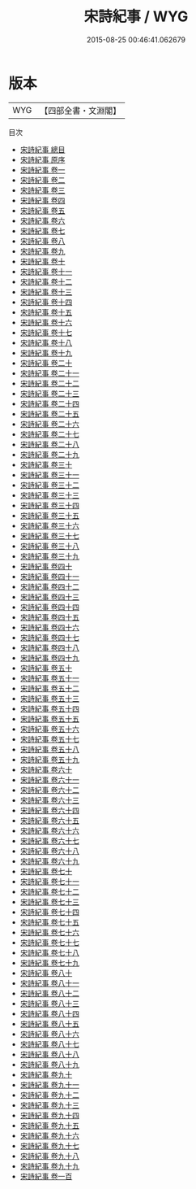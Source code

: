 #+TITLE: 宋詩紀事 / WYG
#+DATE: 2015-08-25 00:46:41.062679
* 版本
 |       WYG|【四部全書・文淵閣】|
目次
 - [[file:KR4i0062_000.txt::000-1a][宋詩紀事 總目]]
 - [[file:KR4i0062_000.txt::000-124a][宋詩紀事 原序]]
 - [[file:KR4i0062_001.txt::001-1a][宋詩紀事 卷一]]
 - [[file:KR4i0062_002.txt::002-1a][宋詩紀事 卷二]]
 - [[file:KR4i0062_003.txt::003-1a][宋詩紀事 卷三]]
 - [[file:KR4i0062_004.txt::004-1a][宋詩紀事 卷四]]
 - [[file:KR4i0062_005.txt::005-1a][宋詩紀事 卷五]]
 - [[file:KR4i0062_006.txt::006-1a][宋詩紀事 卷六]]
 - [[file:KR4i0062_007.txt::007-1a][宋詩紀事 卷七]]
 - [[file:KR4i0062_008.txt::008-1a][宋詩紀事 卷八]]
 - [[file:KR4i0062_009.txt::009-1a][宋詩紀事 卷九]]
 - [[file:KR4i0062_010.txt::010-1a][宋詩紀事 卷十]]
 - [[file:KR4i0062_011.txt::011-1a][宋詩紀事 卷十一]]
 - [[file:KR4i0062_012.txt::012-1a][宋詩紀事 卷十二]]
 - [[file:KR4i0062_013.txt::013-1a][宋詩紀事 卷十三]]
 - [[file:KR4i0062_014.txt::014-1a][宋詩紀事 卷十四]]
 - [[file:KR4i0062_015.txt::015-1a][宋詩紀事 卷十五]]
 - [[file:KR4i0062_016.txt::016-1a][宋詩紀事 卷十六]]
 - [[file:KR4i0062_017.txt::017-1a][宋詩紀事 卷十七]]
 - [[file:KR4i0062_018.txt::018-1a][宋詩紀事 卷十八]]
 - [[file:KR4i0062_019.txt::019-1a][宋詩紀事 卷十九]]
 - [[file:KR4i0062_020.txt::020-1a][宋詩紀事 卷二十]]
 - [[file:KR4i0062_021.txt::021-1a][宋詩紀事 卷二十一]]
 - [[file:KR4i0062_022.txt::022-1a][宋詩紀事 卷二十二]]
 - [[file:KR4i0062_023.txt::023-1a][宋詩紀事 卷二十三]]
 - [[file:KR4i0062_024.txt::024-1a][宋詩紀事 卷二十四]]
 - [[file:KR4i0062_025.txt::025-1a][宋詩紀事 卷二十五]]
 - [[file:KR4i0062_026.txt::026-1a][宋詩紀事 卷二十六]]
 - [[file:KR4i0062_027.txt::027-1a][宋詩紀事 卷二十七]]
 - [[file:KR4i0062_028.txt::028-1a][宋詩紀事 卷二十八]]
 - [[file:KR4i0062_029.txt::029-1a][宋詩紀事 卷二十九]]
 - [[file:KR4i0062_030.txt::030-1a][宋詩紀事 卷三十]]
 - [[file:KR4i0062_031.txt::031-1a][宋詩紀事 卷三十一]]
 - [[file:KR4i0062_032.txt::032-1a][宋詩紀事 卷三十二]]
 - [[file:KR4i0062_033.txt::033-1a][宋詩紀事 卷三十三]]
 - [[file:KR4i0062_034.txt::034-1a][宋詩紀事 卷三十四]]
 - [[file:KR4i0062_035.txt::035-1a][宋詩紀事 卷三十五]]
 - [[file:KR4i0062_036.txt::036-1a][宋詩紀事 卷三十六]]
 - [[file:KR4i0062_037.txt::037-1a][宋詩紀事 卷三十七]]
 - [[file:KR4i0062_038.txt::038-1a][宋詩紀事 卷三十八]]
 - [[file:KR4i0062_039.txt::039-1a][宋詩紀事 卷三十九]]
 - [[file:KR4i0062_040.txt::040-1a][宋詩紀事 卷四十]]
 - [[file:KR4i0062_041.txt::041-1a][宋詩紀事 卷四十一]]
 - [[file:KR4i0062_042.txt::042-1a][宋詩紀事 卷四十二]]
 - [[file:KR4i0062_043.txt::043-1a][宋詩紀事 卷四十三]]
 - [[file:KR4i0062_044.txt::044-1a][宋詩紀事 卷四十四]]
 - [[file:KR4i0062_045.txt::045-1a][宋詩紀事 卷四十五]]
 - [[file:KR4i0062_046.txt::046-1a][宋詩紀事 卷四十六]]
 - [[file:KR4i0062_047.txt::047-1a][宋詩紀事 卷四十七]]
 - [[file:KR4i0062_048.txt::048-1a][宋詩紀事 卷四十八]]
 - [[file:KR4i0062_049.txt::049-1a][宋詩紀事 卷四十九]]
 - [[file:KR4i0062_050.txt::050-1a][宋詩紀事 卷五十]]
 - [[file:KR4i0062_051.txt::051-1a][宋詩紀事 卷五十一]]
 - [[file:KR4i0062_052.txt::052-1a][宋詩紀事 卷五十二]]
 - [[file:KR4i0062_053.txt::053-1a][宋詩紀事 卷五十三]]
 - [[file:KR4i0062_054.txt::054-1a][宋詩紀事 卷五十四]]
 - [[file:KR4i0062_055.txt::055-1a][宋詩紀事 卷五十五]]
 - [[file:KR4i0062_056.txt::056-1a][宋詩紀事 卷五十六]]
 - [[file:KR4i0062_057.txt::057-1a][宋詩紀事 卷五十七]]
 - [[file:KR4i0062_058.txt::058-1a][宋詩紀事 卷五十八]]
 - [[file:KR4i0062_059.txt::059-1a][宋詩紀事 卷五十九]]
 - [[file:KR4i0062_060.txt::060-1a][宋詩紀事 卷六十]]
 - [[file:KR4i0062_061.txt::061-1a][宋詩紀事 卷六十一]]
 - [[file:KR4i0062_062.txt::062-1a][宋詩紀事 卷六十二]]
 - [[file:KR4i0062_063.txt::063-1a][宋詩紀事 卷六十三]]
 - [[file:KR4i0062_064.txt::064-1a][宋詩紀事 卷六十四]]
 - [[file:KR4i0062_065.txt::065-1a][宋詩紀事 卷六十五]]
 - [[file:KR4i0062_066.txt::066-1a][宋詩紀事 卷六十六]]
 - [[file:KR4i0062_067.txt::067-1a][宋詩紀事 卷六十七]]
 - [[file:KR4i0062_068.txt::068-1a][宋詩紀事 卷六十八]]
 - [[file:KR4i0062_069.txt::069-1a][宋詩紀事 卷六十九]]
 - [[file:KR4i0062_070.txt::070-1a][宋詩紀事 卷七十]]
 - [[file:KR4i0062_071.txt::071-1a][宋詩紀事 卷七十一]]
 - [[file:KR4i0062_072.txt::072-1a][宋詩紀事 卷七十二]]
 - [[file:KR4i0062_073.txt::073-1a][宋詩紀事 卷七十三]]
 - [[file:KR4i0062_074.txt::074-1a][宋詩紀事 卷七十四]]
 - [[file:KR4i0062_075.txt::075-1a][宋詩紀事 卷七十五]]
 - [[file:KR4i0062_076.txt::076-1a][宋詩紀事 卷七十六]]
 - [[file:KR4i0062_077.txt::077-1a][宋詩紀事 卷七十七]]
 - [[file:KR4i0062_078.txt::078-1a][宋詩紀事 卷七十八]]
 - [[file:KR4i0062_079.txt::079-1a][宋詩紀事 卷七十九]]
 - [[file:KR4i0062_080.txt::080-1a][宋詩紀事 卷八十]]
 - [[file:KR4i0062_081.txt::081-1a][宋詩紀事 卷八十一]]
 - [[file:KR4i0062_082.txt::082-1a][宋詩紀事 卷八十二]]
 - [[file:KR4i0062_083.txt::083-1a][宋詩紀事 卷八十三]]
 - [[file:KR4i0062_084.txt::084-1a][宋詩紀事 卷八十四]]
 - [[file:KR4i0062_085.txt::085-1a][宋詩紀事 卷八十五]]
 - [[file:KR4i0062_086.txt::086-1a][宋詩紀事 卷八十六]]
 - [[file:KR4i0062_087.txt::087-1a][宋詩紀事 卷八十七]]
 - [[file:KR4i0062_088.txt::088-1a][宋詩紀事 卷八十八]]
 - [[file:KR4i0062_089.txt::089-1a][宋詩紀事 卷八十九]]
 - [[file:KR4i0062_090.txt::090-1a][宋詩紀事 卷九十]]
 - [[file:KR4i0062_091.txt::091-1a][宋詩紀事 卷九十一]]
 - [[file:KR4i0062_092.txt::092-1a][宋詩紀事 卷九十二]]
 - [[file:KR4i0062_093.txt::093-1a][宋詩紀事 卷九十三]]
 - [[file:KR4i0062_094.txt::094-1a][宋詩紀事 卷九十四]]
 - [[file:KR4i0062_095.txt::095-1a][宋詩紀事 卷九十五]]
 - [[file:KR4i0062_096.txt::096-1a][宋詩紀事 卷九十六]]
 - [[file:KR4i0062_097.txt::097-1a][宋詩紀事 卷九十七]]
 - [[file:KR4i0062_098.txt::098-1a][宋詩紀事 卷九十八]]
 - [[file:KR4i0062_099.txt::099-1a][宋詩紀事 卷九十九]]
 - [[file:KR4i0062_100.txt::100-1a][宋詩紀事 卷一百]]
